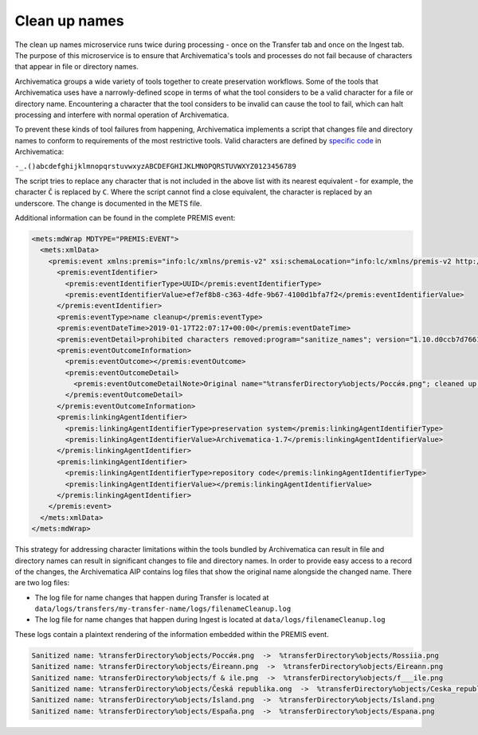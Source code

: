 .. _clean-up-names:

==============
Clean up names
==============

The clean up names microservice runs twice during processing - once on the
Transfer tab and once on the Ingest tab. The purpose of this microservice is to
ensure that Archivematica's tools and processes do not fail because of
characters that appear in file or directory names.

Archivematica groups a wide variety of tools together to create preservation
workflows. Some of the tools that Archivematica uses have a narrowly-defined
scope in terms of what the tool considers to be a valid character for a file or
directory name. Encountering a character that the tool considers to be invalid
can cause the tool to fail, which can halt processing and interfere with normal
operation of Archivematica.

To prevent these kinds of tool failures from happening, Archivematica implements
a script that changes file and directory names to conform to requirements of the
most restrictive tools. Valid characters are defined by `specific code`_ in
Archivematica:

``-_.()abcdefghijklmnopqrstuvwxyzABCDEFGHIJKLMNOPQRSTUVWXYZ0123456789``

The script tries to replace any character that is not included in the above list
with its nearest equivalent - for example, the character ``Č`` is replaced by
``C``. Where the script cannot find a close equivalent, the character is
replaced by an underscore. The change is documented in the METS file.

.. csv-table::
   :file: _csv/file-name-edits.csv
   :header-rows: 1

Additional information can be found in the complete PREMIS event:

.. code:: xml

   <mets:mdWrap MDTYPE="PREMIS:EVENT">
     <mets:xmlData>
       <premis:event xmlns:premis="info:lc/xmlns/premis-v2" xsi:schemaLocation="info:lc/xmlns/premis-v2 http://www.loc.gov/standards/premis/v2/premis-v2-2.xsd" version="2.2">
         <premis:eventIdentifier>
           <premis:eventIdentifierType>UUID</premis:eventIdentifierType>
           <premis:eventIdentifierValue>ef7ef8b8-c363-4dfe-9b67-4100d1bfa7f2</premis:eventIdentifierValue>
         </premis:eventIdentifier>
         <premis:eventType>name cleanup</premis:eventType>
         <premis:eventDateTime>2019-01-17T22:07:17+00:00</premis:eventDateTime>
         <premis:eventDetail>prohibited characters removed:program="sanitize_names"; version="1.10.d0ccb7d7661cf35c769dcc0846d8f087998af713"</premis:eventDetail>
         <premis:eventOutcomeInformation>
           <premis:eventOutcome></premis:eventOutcome>
           <premis:eventOutcomeDetail>
             <premis:eventOutcomeDetailNote>Original name="%transferDirectory%objects/Росси́я.png"; cleaned up name="%transferDirectory%objects/Rossiia.png"</premis:eventOutcomeDetailNote>
           </premis:eventOutcomeDetail>
         </premis:eventOutcomeInformation>
         <premis:linkingAgentIdentifier>
           <premis:linkingAgentIdentifierType>preservation system</premis:linkingAgentIdentifierType>
           <premis:linkingAgentIdentifierValue>Archivematica-1.7</premis:linkingAgentIdentifierValue>
         </premis:linkingAgentIdentifier>
         <premis:linkingAgentIdentifier>
           <premis:linkingAgentIdentifierType>repository code</premis:linkingAgentIdentifierType>
           <premis:linkingAgentIdentifierValue></premis:linkingAgentIdentifierValue>
         </premis:linkingAgentIdentifier>
       </premis:event>
     </mets:xmlData>
   </mets:mdWrap>

This strategy for addressing character limitations within the tools bundled by
Archivematica can result in file and directory names can result in significant
changes to file and directory names. In order to provide easy access to a record
of the changes, the Archivematica AIP contains log files that show the original
name alongside the changed name. There are two log files:

* The log file for name changes that happen during Transfer is located at
  ``data/logs/transfers/my-transfer-name/logs/filenameCleanup.log``
* The log file for name changes that happen during Ingest is located at
  ``data/logs/filenameCleanup.log``

These logs contain a plaintext rendering of the information embedded within the
PREMIS event.

.. code::

   Sanitized name: %transferDirectory%objects/Росси́я.png  ->  %transferDirectory%objects/Rossiia.png
   Sanitized name: %transferDirectory%objects/Éireann.png  ->  %transferDirectory%objects/Eireann.png
   Sanitized name: %transferDirectory%objects/f & ile.png  ->  %transferDirectory%objects/f___ile.png
   Sanitized name: %transferDirectory%objects/Česká republika.ong  ->  %transferDirectory%objects/Ceska_republika.ong
   Sanitized name: %transferDirectory%objects/Ísland.png  ->  %transferDirectory%objects/Island.png
   Sanitized name: %transferDirectory%objects/España.png  ->  %transferDirectory%objects/Espana.png


.. _`specific code`: https://github.com/artefactual/archivematica/blob/b6dcfb07a6be5957a5085efd1fecd8462fdc3a91/src/MCPClient/lib/clientScripts/sanitizeNames.py#L34
